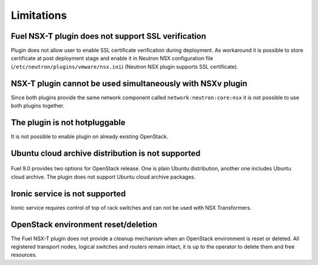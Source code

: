 Limitations
===========

Fuel NSX-T plugin does not support SSL verification
---------------------------------------------------

Plugin does not allow user to enable SSL certificate verification during
deployment. As workaround it is possible to store certificate at post
deployment stage and enable it in Neutron NSX configuration file
(``/etc/neutron/plugins/vmware/nsx.ini``) (Neutron NSX plugin supports SSL
certificate).

NSX-T plugin cannot be used simultaneously with NSXv plugin
-----------------------------------------------------------

Since both plugins provide the same network component called
``network:neutron:core:nsx`` it is not possible to use both plugins together.


The plugin is not hotpluggable
------------------------------

It is not possible to enable plugin on already existing OpenStack.


Ubuntu cloud archive distribution is not supported
--------------------------------------------------

   .. image:: ../image/uca-archive.png
      :scale: 70 %

Fuel 9.0 provides two options for OpenStack release. One is plain Ubuntu
distribution, another one includes Ubuntu cloud archive. The plugin does not
support Ubuntu cloud archive packages.


Ironic service is not supported
-------------------------------

Ironic service requires control of top of rack switches and can not be used
with NSX Transformers.


OpenStack environment reset/deletion
------------------------------------

The Fuel NSX-T plugin does not provide a cleanup mechanism when an OpenStack
environment is reset or deleted. All registered transport nodes, logical
switches and routers remain intact, it is up to the operator to delete them and
free resources.
